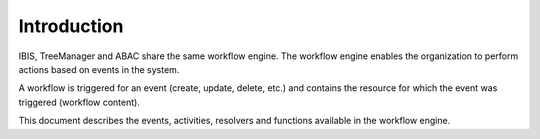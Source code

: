 Introduction
============

IBIS, TreeManager and ABAC share the same workflow engine. The workflow engine enables the organization to perform actions based on events in the system.

A workflow is triggered for an event (create, update, delete, etc.) and contains the resource for which the event was triggered (workflow content).

This document describes the events, activities, resolvers and functions available in the workflow engine.
